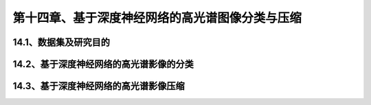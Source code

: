 第十四章、基于深度神经网络的高光谱图像分类与压缩
=======================================================================
14.1、数据集及研究目的
---------------------------------------------------------------------
14.2、基于深度神经网络的高光谱影像的分类
---------------------------------------------------------------------
14.3、基于深度神经网络的高光谱影像压缩
---------------------------------------------------------------------
